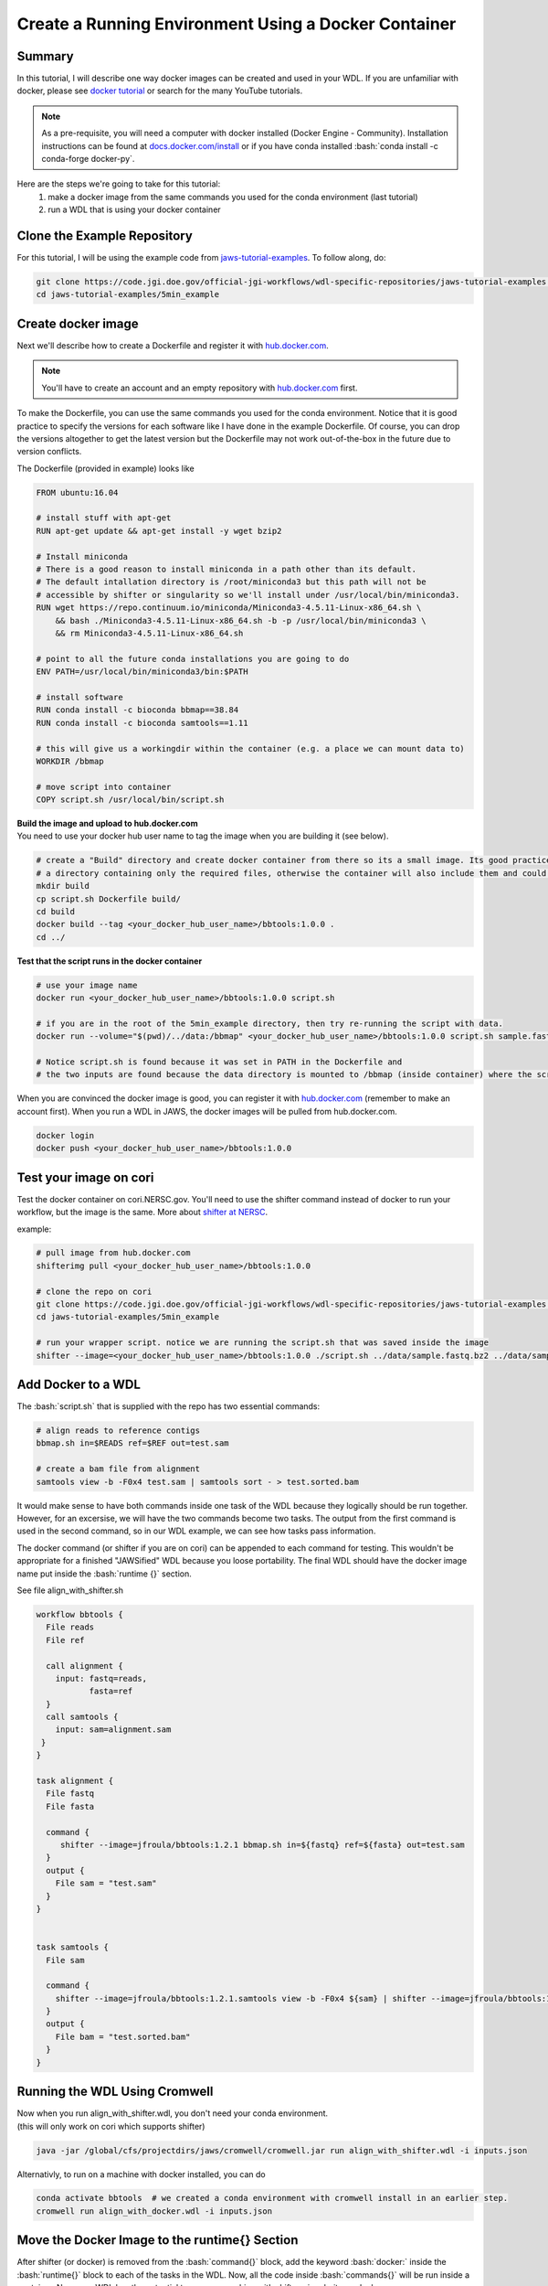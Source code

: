 ======================================================
Create a Running Environment Using a Docker Container
======================================================

.. role:: bash(code)
   :language: bash

*******
Summary
*******

In this tutorial, I will describe one way docker images can be created and used in your WDL. If you are unfamiliar with docker, please see `docker tutorial <https://scotch.io/tutorials/getting-started-with-docker>`_ or search for the many YouTube tutorials.

.. note::
    As a pre-requisite, you will need a computer with docker installed (Docker Engine - Community).  Installation instructions can be found at `docs.docker.com/install <https://docs.docker.com/install/>`_ or if you have conda installed :bash:`conda install -c conda-forge docker-py`.  


Here are the steps we're going to take for this tutorial:
   1. make a docker image from the same commands you used for the conda environment (last tutorial)
   2. run a WDL that is using your docker container


****************************
Clone the Example Repository
****************************
For this tutorial, I will be using the example code from `jaws-tutorial-examples <https://code.jgi.doe.gov/official-jgi-workflows/wdl-specific-repositories/jaws-tutorial-examples.git>`_.
To follow along, do:

.. code-block:: text

   git clone https://code.jgi.doe.gov/official-jgi-workflows/wdl-specific-repositories/jaws-tutorial-examples.git
   cd jaws-tutorial-examples/5min_example
   

*******************
Create docker image
*******************

Next we'll describe how to create a Dockerfile and register it with `hub.docker.com <https://docs.docker.com/docker-hub/>`_.

.. note::
    You'll have to create an account and an empty repository with `hub.docker.com <https://docs.docker.com/docker-hub/>`_ first.

To make the Dockerfile, you can use the same commands you used for the conda environment.  Notice that it is good practice to specify the versions for each software like I have done in the example Dockerfile. Of course, you can drop the versions altogether to get the latest version but the Dockerfile may not work out-of-the-box in the future due to version conflicts.


The Dockerfile (provided in example) looks like 

.. code-block:: text

    FROM ubuntu:16.04

    # install stuff with apt-get
    RUN apt-get update && apt-get install -y wget bzip2
    
    # Install miniconda
    # There is a good reason to install miniconda in a path other than its default.
    # The default intallation directory is /root/miniconda3 but this path will not be
    # accessible by shifter or singularity so we'll install under /usr/local/bin/miniconda3.
    RUN wget https://repo.continuum.io/miniconda/Miniconda3-4.5.11-Linux-x86_64.sh \
        && bash ./Miniconda3-4.5.11-Linux-x86_64.sh -b -p /usr/local/bin/miniconda3 \
        && rm Miniconda3-4.5.11-Linux-x86_64.sh
    
    # point to all the future conda installations you are going to do
    ENV PATH=/usr/local/bin/miniconda3/bin:$PATH
    
    # install software
    RUN conda install -c bioconda bbmap==38.84
    RUN conda install -c bioconda samtools==1.11
    
    # this will give us a workingdir within the container (e.g. a place we can mount data to) 
    WORKDIR /bbmap
    
    # move script into container
    COPY script.sh /usr/local/bin/script.sh



| **Build the image and upload to hub.docker.com**
| You need to use your docker hub user name to tag the image when you are building it (see below).

.. code-block:: text

   # create a "Build" directory and create docker container from there so its a small image. Its good practice to always create an image in 
   # a directory containing only the required files, otherwise the container will also include them and could be very large.
   mkdir build 
   cp script.sh Dockerfile build/
   cd build
   docker build --tag <your_docker_hub_user_name>/bbtools:1.0.0 .
   cd ../


**Test that the script runs in the docker container**

.. code-block:: text

   # use your image name
   docker run <your_docker_hub_user_name>/bbtools:1.0.0 script.sh
 
   # if you are in the root of the 5min_example directory, then try re-running the script with data.
   docker run --volume="$(pwd)/../data:/bbmap" <your_docker_hub_user_name>/bbtools:1.0.0 script.sh sample.fastq.bz2 sample.fasta

   # Notice script.sh is found because it was set in PATH in the Dockerfile and
   # the two inputs are found because the data directory is mounted to /bbmap (inside container) where the script runs.



When you are convinced the docker image is good, you can register it with `hub.docker.com <hub.docker.com>`_  (remember to make an account first).  When you run a WDL in JAWS, the docker images will be pulled from hub.docker.com. 

.. code-block:: text

   docker login
   docker push <your_docker_hub_user_name>/bbtools:1.0.0


***********************
Test your image on cori
***********************

Test the docker container on cori.NERSC.gov. You'll need to use the shifter command instead of docker to run your workflow, but the image is the same. More about `shifter at NERSC <https://docs.NERSC.gov/programming/shifter/how-to-use/>`_.

example:

.. code-block:: text

   # pull image from hub.docker.com
   shifterimg pull <your_docker_hub_user_name>/bbtools:1.0.0

   # clone the repo on cori
   git clone https://code.jgi.doe.gov/official-jgi-workflows/wdl-specific-repositories/jaws-tutorial-examples.git
   cd jaws-tutorial-examples/5min_example

   # run your wrapper script. notice we are running the script.sh that was saved inside the image
   shifter --image=<your_docker_hub_user_name>/bbtools:1.0.0 ./script.sh ../data/sample.fastq.bz2 ../data/sample.fasta


*******************
Add Docker to a WDL
*******************
The :bash:`script.sh` that is supplied with the repo has two essential commands: 

.. code-block:: text
 
    # align reads to reference contigs
    bbmap.sh in=$READS ref=$REF out=test.sam

    # create a bam file from alignment
    samtools view -b -F0x4 test.sam | samtools sort - > test.sorted.bam

It would make sense to have both commands inside one task of the WDL because they logically should be run together.  However, for an excersise, we will have the two commands become two tasks.  The output from the first command is used in the second command, so in our WDL example, we can see how tasks pass information.

The docker command (or shifter if you are on cori) can be appended to each command for testing. This wouldn't be appropriate for a finished "JAWSified" WDL because you loose portability.  The final WDL should have the docker image name put inside the :bash:`runtime {}` section.


See file align_with_shifter.sh

.. code-block:: text

   workflow bbtools {
     File reads
     File ref

     call alignment {
       input: fastq=reads,
              fasta=ref
     }
     call samtools {
       input: sam=alignment.sam
    }
   }

   task alignment {
     File fastq
     File fasta

     command {
        shifter --image=jfroula/bbtools:1.2.1 bbmap.sh in=${fastq} ref=${fasta} out=test.sam
     }
     output {
       File sam = "test.sam"
     }
   }


   task samtools {
     File sam

     command {
       shifter --image=jfroula/bbtools:1.2.1.samtools view -b -F0x4 ${sam} | shifter --image=jfroula/bbtools:1.2.1.samtools sort - > test.sorted.bam
     }
     output {
       File bam = "test.sorted.bam"
     }
   }



******************************
Running the WDL Using Cromwell
******************************

| Now when you run align_with_shifter.wdl, you don't need your conda environment.
| (this will only work on cori which supports shifter)

.. code-block:: text

    java -jar /global/cfs/projectdirs/jaws/cromwell/cromwell.jar run align_with_shifter.wdl -i inputs.json


| Alternativly, to run on a machine with docker installed, you can do 

.. code-block:: text

	conda activate bbtools  # we created a conda environment with cromwell install in an earlier step.
	cromwell run align_with_docker.wdl -i inputs.json


**********************************************
Move the Docker Image to the runtime{} Section
**********************************************

After shifter (or docker) is removed from the :bash:`command{}` block, add the keyword :bash:`docker:` inside the :bash:`runtime{}` block to each of the tasks in the WDL. Now, all the code inside :bash:`commands{}` will be run inside a container. Now your WDL has the potential to run on a machine with shifter, singularity, or docker.

See `align_final.wdl`:

.. code-block:: text

    runtime {
        docker: "jfroula/bbtools:1.2.1"
    }

.. _run with conf:



*************************************
Run with Docker Inside the runtime{}
*************************************


On a docker machine
-------------------

You can now run the final WDL:

.. code-block:: text

    conda activate bbtools  # you need this for the cromwell command
	cromwell run align.wdl -i inputs.json


On Cori
-------
You'll have to include a cromwell.conf file in the command because it is the config file that knows whether to run the image, supplied in the :bash:`runtime{}` section, with docker, singulity, or shifter.  You don't need to supply a cromwell.conf file in the above cromwell command because docker is default.

The cromwell.conf file is used to:    

1. override cromwell's default settings 
2. tells cromwell how to interpret the WDL (i.e. use shifter, singularity, etc)
3. specifies the backend to use (i.e. local, slurm, aws, condor, etc)

.. note::

	JAWS takes care of the cromwell.conf for you.


Here you can find the config files: `jaws-tutorials-examples/config_files <https://code.jgi.doe.gov/official-jgi-workflows/jaws-tutorial-examples/-/tree/master/config_files>`_. 


.. code-block:: text

    java -Dconfig.file=../config_files/cromwell_cori.conf \
         -Dbackend.providers.Local.config.dockerRoot=$(pwd)/cromwell-executions \
         -Dbackend.default=Local \
         -jar /global/cfs/projectdirs/jaws/cromwell/cromwell.jar run align.wdl -i inputs.json

where 

    :bash:`-Dconfig.file` 
    points to a cromwell conf file that is used to overwrite the default configurations

    :bash:`-Dbackend.providers.Local.config.dockerRoot`
    this overwrites a variable 'dockerRoot' that is in cromwell_cori.conf so that cromwell will use your own current working directory to place its output.

    :bash:`-Dbackend=[Local|Slurm]`
    this will allow you to choose between the Local and Slurm backends. With slurm, each task will have it's own sbatch command (and thus wait in queue).

Limitations when using docker
-----------------------------
1. One docker image per task - this is a general constraint that Cromwell has.
2. The docker image must be registered with docker hub - this is how we have set up the docker backend configuration.
3. A `sha256` tag must be used instead of some custom tag (i.e v1.0.1) for call-caching to work.

    To find `sha256` tag, you can use:

    .. code-block:: text

        docker images --digests | grep <your_docker_hub_user_name>

    Docker name can be replaced inside the :bash:`runtime{}` block to each of the tasks in the WDL, as follows:

    .. code-block:: text

        runtime {
            docker: "sha256:<sha256>"
        }


